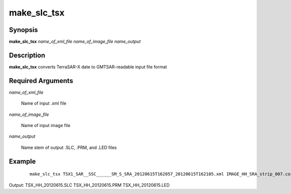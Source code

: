 .. index:: ! make_slc_tsx

************
make_slc_tsx
************

Synopsis
--------
**make_slc_tsx** *name_of_xml_file name_of_image_file name_output*

Description
-----------
**make_slc_tsx** converts TerraSAR-X date to GMTSAR-readable input file format

Required Arguments
------------------

*name_of_xml_file*

	Name of input .xml file

*name_of_image_file*

	Name of input image file

*name_output*

	Name stem of output .SLC, .PRM, and .LED files 

Example
-------
 ::

    make_slc_tsx TSX1_SAR__SSC______SM_S_SRA_20120615T162057_20120615T162105.xml IMAGE_HH_SRA_strip_007.cos TSX_HH_20120615

Output: TSX_HH_20120615.SLC TSX_HH_20120615.PRM TSX_HH_20120615.LED
